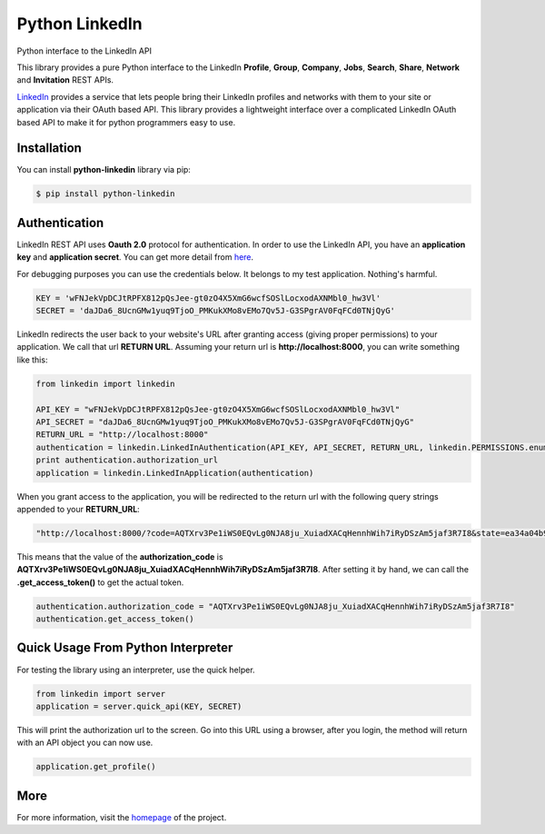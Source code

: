 Python LinkedIn
=================

Python interface to the LinkedIn API

This library provides a pure Python interface to the LinkedIn **Profile**, **Group**, **Company**, **Jobs**, **Search**, **Share**, **Network** and **Invitation** REST APIs.

`LinkedIn <http://developer.linkedin.com>`_ provides a service that lets people bring their LinkedIn profiles and networks with them to your site or application via their OAuth based API. This library provides a lightweight interface over a complicated LinkedIn OAuth based API to make it for python programmers easy to use.

Installation
--------------------

You can install **python-linkedin** library via pip:

.. code-block:: bash

    $ pip install python-linkedin

Authentication
-----------------------

LinkedIn REST API uses **Oauth 2.0** protocol for authentication. In order to use the LinkedIn API, you have an **application key** and **application secret**. You can get more detail from `here <http://developers.linkedin.com/documents/authentication>`_.

For debugging purposes you can use the credentials below. It belongs to my test application. Nothing's harmful.

.. code-block:: python

    KEY = 'wFNJekVpDCJtRPFX812pQsJee-gt0zO4X5XmG6wcfSOSlLocxodAXNMbl0_hw3Vl'
    SECRET = 'daJDa6_8UcnGMw1yuq9TjoO_PMKukXMo8vEMo7Qv5J-G3SPgrAV0FqFCd0TNjQyG'


LinkedIn redirects the user back to your website's URL after granting access (giving proper permissions) to your application. We call that url **RETURN URL**. Assuming your return url is **http://localhost:8000**, you can write something like this:

.. code-block:: python

    from linkedin import linkedin

    API_KEY = "wFNJekVpDCJtRPFX812pQsJee-gt0zO4X5XmG6wcfSOSlLocxodAXNMbl0_hw3Vl"
    API_SECRET = "daJDa6_8UcnGMw1yuq9TjoO_PMKukXMo8vEMo7Qv5J-G3SPgrAV0FqFCd0TNjQyG"
    RETURN_URL = "http://localhost:8000"
    authentication = linkedin.LinkedInAuthentication(API_KEY, API_SECRET, RETURN_URL, linkedin.PERMISSIONS.enums.values())
    print authentication.authorization_url
    application = linkedin.LinkedInApplication(authentication)

When you grant access to the application, you will be redirected to the return url with the following query strings appended to your **RETURN_URL**:

.. code-block:: python

    "http://localhost:8000/?code=AQTXrv3Pe1iWS0EQvLg0NJA8ju_XuiadXACqHennhWih7iRyDSzAm5jaf3R7I8&state=ea34a04b91c72863c82878d2b8f1836c"


This means that the value of the **authorization_code** is **AQTXrv3Pe1iWS0EQvLg0NJA8ju_XuiadXACqHennhWih7iRyDSzAm5jaf3R7I8**. After setting it by hand, we can call the **.get_access_token()** to get the actual token.

.. code-block:: python

    authentication.authorization_code = "AQTXrv3Pe1iWS0EQvLg0NJA8ju_XuiadXACqHennhWih7iRyDSzAm5jaf3R7I8"
    authentication.get_access_token()


Quick Usage From Python Interpreter
---------------------------------------------------------

For testing the library using an interpreter, use the quick helper.

.. code-block:: python

    from linkedin import server
    application = server.quick_api(KEY, SECRET)

This will print the authorization url to the screen. Go into this URL using a browser, after you login, the method will return with an API object you can now use.

.. code-block:: python

    application.get_profile()


More
-----------------
For more information, visit the `homepage <http://ozgur.github.com/python-linkedin/>`_ of the project.
